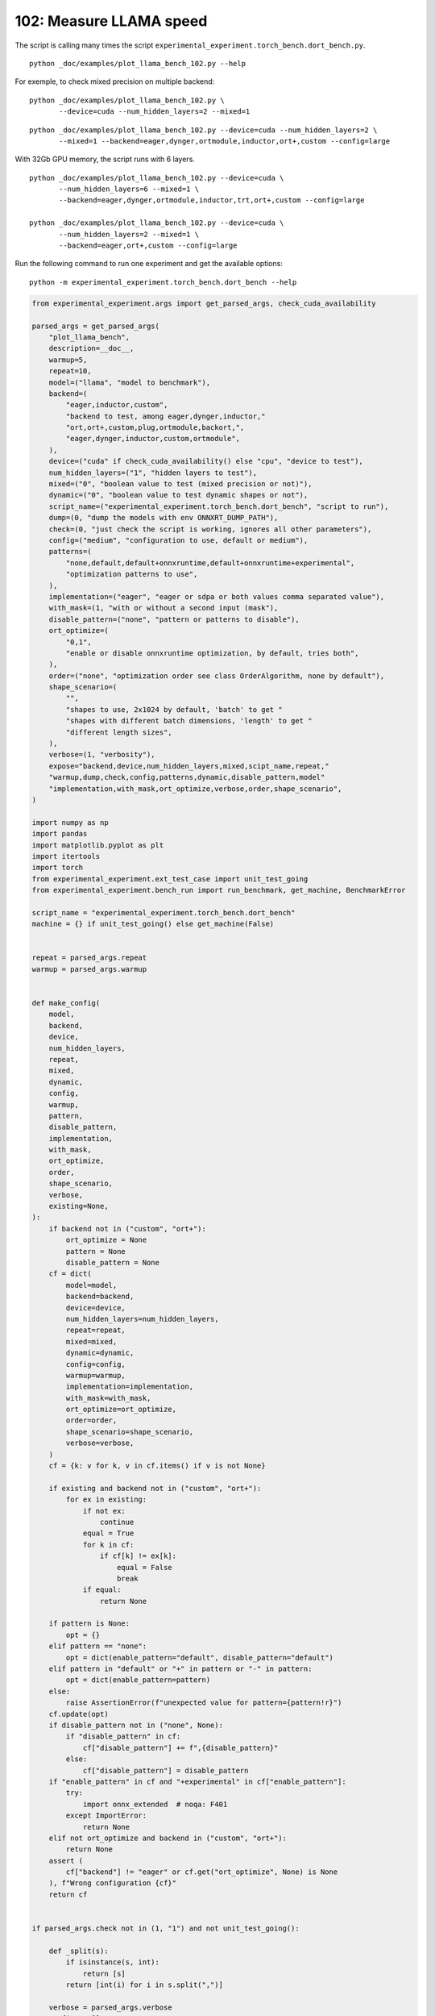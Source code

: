 
.. DO NOT EDIT.
.. THIS FILE WAS AUTOMATICALLY GENERATED BY SPHINX-GALLERY.
.. TO MAKE CHANGES, EDIT THE SOURCE PYTHON FILE:
.. "auto_examples/plot_llama_bench_102.py"
.. LINE NUMBERS ARE GIVEN BELOW.

.. only:: html

    .. note::
        :class: sphx-glr-download-link-note

        :ref:`Go to the end <sphx_glr_download_auto_examples_plot_llama_bench_102.py>`
        to download the full example code.

.. rst-class:: sphx-glr-example-title

.. _sphx_glr_auto_examples_plot_llama_bench_102.py:


.. _l-plot-llama-bench-102:

102: Measure LLAMA speed
========================

The script is calling many times the script
``experimental_experiment.torch_bench.dort_bench.py``.

::

    python _doc/examples/plot_llama_bench_102.py --help

For exemple, to check mixed precision on multiple backend:

::

    python _doc/examples/plot_llama_bench_102.py \
           --device=cuda --num_hidden_layers=2 --mixed=1

::

    python _doc/examples/plot_llama_bench_102.py --device=cuda --num_hidden_layers=2 \
           --mixed=1 --backend=eager,dynger,ortmodule,inductor,ort+,custom --config=large

With 32Gb GPU memory, the script runs with 6 layers.

::

    python _doc/examples/plot_llama_bench_102.py --device=cuda \
           --num_hidden_layers=6 --mixed=1 \
           --backend=eager,dynger,ortmodule,inductor,trt,ort+,custom --config=large

    python _doc/examples/plot_llama_bench_102.py --device=cuda \
           --num_hidden_layers=2 --mixed=1 \
           --backend=eager,ort+,custom --config=large

Run the following command to run one experiment and get the available options:

::

    python -m experimental_experiment.torch_bench.dort_bench --help

.. GENERATED FROM PYTHON SOURCE LINES 45-261

.. code-block:: Python


    from experimental_experiment.args import get_parsed_args, check_cuda_availability

    parsed_args = get_parsed_args(
        "plot_llama_bench",
        description=__doc__,
        warmup=5,
        repeat=10,
        model=("llama", "model to benchmark"),
        backend=(
            "eager,inductor,custom",
            "backend to test, among eager,dynger,inductor,"
            "ort,ort+,custom,plug,ortmodule,backort,",
            "eager,dynger,inductor,custom,ortmodule",
        ),
        device=("cuda" if check_cuda_availability() else "cpu", "device to test"),
        num_hidden_layers=("1", "hidden layers to test"),
        mixed=("0", "boolean value to test (mixed precision or not)"),
        dynamic=("0", "boolean value to test dynamic shapes or not"),
        script_name=("experimental_experiment.torch_bench.dort_bench", "script to run"),
        dump=(0, "dump the models with env ONNXRT_DUMP_PATH"),
        check=(0, "just check the script is working, ignores all other parameters"),
        config=("medium", "configuration to use, default or medium"),
        patterns=(
            "none,default,default+onnxruntime,default+onnxruntime+experimental",
            "optimization patterns to use",
        ),
        implementation=("eager", "eager or sdpa or both values comma separated value"),
        with_mask=(1, "with or without a second input (mask"),
        disable_pattern=("none", "pattern or patterns to disable"),
        ort_optimize=(
            "0,1",
            "enable or disable onnxruntime optimization, by default, tries both",
        ),
        order=("none", "optimization order see class OrderAlgorithm, none by default"),
        shape_scenario=(
            "",
            "shapes to use, 2x1024 by default, 'batch' to get "
            "shapes with different batch dimensions, 'length' to get "
            "different length sizes",
        ),
        verbose=(1, "verbosity"),
        expose="backend,device,num_hidden_layers,mixed,scipt_name,repeat,"
        "warmup,dump,check,config,patterns,dynamic,disable_pattern,model"
        "implementation,with_mask,ort_optimize,verbose,order,shape_scenario",
    )

    import numpy as np
    import pandas
    import matplotlib.pyplot as plt
    import itertools
    import torch
    from experimental_experiment.ext_test_case import unit_test_going
    from experimental_experiment.bench_run import run_benchmark, get_machine, BenchmarkError

    script_name = "experimental_experiment.torch_bench.dort_bench"
    machine = {} if unit_test_going() else get_machine(False)


    repeat = parsed_args.repeat
    warmup = parsed_args.warmup


    def make_config(
        model,
        backend,
        device,
        num_hidden_layers,
        repeat,
        mixed,
        dynamic,
        config,
        warmup,
        pattern,
        disable_pattern,
        implementation,
        with_mask,
        ort_optimize,
        order,
        shape_scenario,
        verbose,
        existing=None,
    ):
        if backend not in ("custom", "ort+"):
            ort_optimize = None
            pattern = None
            disable_pattern = None
        cf = dict(
            model=model,
            backend=backend,
            device=device,
            num_hidden_layers=num_hidden_layers,
            repeat=repeat,
            mixed=mixed,
            dynamic=dynamic,
            config=config,
            warmup=warmup,
            implementation=implementation,
            with_mask=with_mask,
            ort_optimize=ort_optimize,
            order=order,
            shape_scenario=shape_scenario,
            verbose=verbose,
        )
        cf = {k: v for k, v in cf.items() if v is not None}

        if existing and backend not in ("custom", "ort+"):
            for ex in existing:
                if not ex:
                    continue
                equal = True
                for k in cf:
                    if cf[k] != ex[k]:
                        equal = False
                        break
                if equal:
                    return None

        if pattern is None:
            opt = {}
        elif pattern == "none":
            opt = dict(enable_pattern="default", disable_pattern="default")
        elif pattern in "default" or "+" in pattern or "-" in pattern:
            opt = dict(enable_pattern=pattern)
        else:
            raise AssertionError(f"unexpected value for pattern={pattern!r}")
        cf.update(opt)
        if disable_pattern not in ("none", None):
            if "disable_pattern" in cf:
                cf["disable_pattern"] += f",{disable_pattern}"
            else:
                cf["disable_pattern"] = disable_pattern
        if "enable_pattern" in cf and "+experimental" in cf["enable_pattern"]:
            try:
                import onnx_extended  # noqa: F401
            except ImportError:
                return None
        elif not ort_optimize and backend in ("custom", "ort+"):
            return None
        assert (
            cf["backend"] != "eager" or cf.get("ort_optimize", None) is None
        ), f"Wrong configuration {cf}"
        return cf


    if parsed_args.check not in (1, "1") and not unit_test_going():

        def _split(s):
            if isinstance(s, int):
                return [s]
            return [int(i) for i in s.split(",")]

        verbose = parsed_args.verbose
        configs = []
        for (
            backend,
            device,
            num_hidden_layers,
            mixed,
            dynamic,
            pattern,
            impl,
            ort_optimize,
        ) in itertools.product(
            parsed_args.backend.split(","),
            parsed_args.device.split(","),
            _split(parsed_args.num_hidden_layers),
            _split(parsed_args.mixed),
            _split(parsed_args.dynamic),
            parsed_args.patterns.split(","),
            parsed_args.implementation.split(","),
            _split(parsed_args.ort_optimize),
        ):
            if mixed == 1 and device == "cpu":
                continue
            if machine.get("capability", (0, 0)) < (7, 0) and backend == "inductor":
                continue
            configs.append(
                make_config(
                    model=parsed_args.model,
                    backend=backend,
                    device=device,
                    num_hidden_layers=num_hidden_layers,
                    repeat=repeat,
                    mixed=mixed,
                    dynamic=dynamic,
                    config=parsed_args.config,
                    warmup=warmup,
                    pattern=pattern,
                    disable_pattern=parsed_args.disable_pattern,
                    existing=configs,
                    implementation=impl,
                    with_mask=parsed_args.with_mask,
                    ort_optimize=ort_optimize,
                    order=parsed_args.order,
                    shape_scenario=parsed_args.shape_scenario,
                    verbose=verbose,
                )
            )
    else:
        verbose = 5
        device = "cuda" if torch.cuda.is_available() else "cpu"
        configs = [
            dict(
                model=parsed_args.model,
                backend="custom",
                device=device,
                num_hidden_layers=1,
                repeat=1,
                mixed=0,
                dynamic=0,
                warmup=1,
                config="small",
            ),
        ]








.. GENERATED FROM PYTHON SOURCE LINES 262-263

All configurations to consider.

.. GENERATED FROM PYTHON SOURCE LINES 263-269

.. code-block:: Python


    configs = [cf for cf in configs if cf]
    if verbose:
        for i, cf in enumerate(configs):
            print(f"config {i+1}: {cf}")





.. rst-class:: sphx-glr-script-out

 .. code-block:: none

    config 1: {'model': 'llama', 'backend': 'eager', 'device': 'cuda', 'num_hidden_layers': 1, 'repeat': 10, 'mixed': 0, 'dynamic': 0, 'config': 'medium', 'warmup': 5, 'implementation': 'eager', 'with_mask': 1, 'order': 'none', 'shape_scenario': '', 'verbose': 1}
    config 2: {'model': 'llama', 'backend': 'inductor', 'device': 'cuda', 'num_hidden_layers': 1, 'repeat': 10, 'mixed': 0, 'dynamic': 0, 'config': 'medium', 'warmup': 5, 'implementation': 'eager', 'with_mask': 1, 'order': 'none', 'shape_scenario': '', 'verbose': 1}
    config 3: {'model': 'llama', 'backend': 'custom', 'device': 'cuda', 'num_hidden_layers': 1, 'repeat': 10, 'mixed': 0, 'dynamic': 0, 'config': 'medium', 'warmup': 5, 'implementation': 'eager', 'with_mask': 1, 'ort_optimize': 1, 'order': 'none', 'shape_scenario': '', 'verbose': 1, 'enable_pattern': 'default', 'disable_pattern': 'default'}
    config 4: {'model': 'llama', 'backend': 'custom', 'device': 'cuda', 'num_hidden_layers': 1, 'repeat': 10, 'mixed': 0, 'dynamic': 0, 'config': 'medium', 'warmup': 5, 'implementation': 'eager', 'with_mask': 1, 'ort_optimize': 1, 'order': 'none', 'shape_scenario': '', 'verbose': 1, 'enable_pattern': 'default'}
    config 5: {'model': 'llama', 'backend': 'custom', 'device': 'cuda', 'num_hidden_layers': 1, 'repeat': 10, 'mixed': 0, 'dynamic': 0, 'config': 'medium', 'warmup': 5, 'implementation': 'eager', 'with_mask': 1, 'ort_optimize': 1, 'order': 'none', 'shape_scenario': '', 'verbose': 1, 'enable_pattern': 'default+onnxruntime'}
    config 6: {'model': 'llama', 'backend': 'custom', 'device': 'cuda', 'num_hidden_layers': 1, 'repeat': 10, 'mixed': 0, 'dynamic': 0, 'config': 'medium', 'warmup': 5, 'implementation': 'eager', 'with_mask': 1, 'ort_optimize': 0, 'order': 'none', 'shape_scenario': '', 'verbose': 1, 'enable_pattern': 'default+onnxruntime+experimental'}
    config 7: {'model': 'llama', 'backend': 'custom', 'device': 'cuda', 'num_hidden_layers': 1, 'repeat': 10, 'mixed': 0, 'dynamic': 0, 'config': 'medium', 'warmup': 5, 'implementation': 'eager', 'with_mask': 1, 'ort_optimize': 1, 'order': 'none', 'shape_scenario': '', 'verbose': 1, 'enable_pattern': 'default+onnxruntime+experimental'}




.. GENERATED FROM PYTHON SOURCE LINES 270-271

Running configuration.

.. GENERATED FROM PYTHON SOURCE LINES 271-287

.. code-block:: Python



    try:
        data = run_benchmark(
            parsed_args.script_name,
            configs,
            verbose=verbose,
            stop_if_exception=False,
            dump=parsed_args.dump in ("1", 1),
        )
        data_collected = True
    except BenchmarkError as e:
        if verbose:
            print(e)
        data_collected = False





.. rst-class:: sphx-glr-script-out

 .. code-block:: none

      0%|          | 0/7 [00:00<?, ?it/s]    [llama]:   0%|          | 0/7 [00:00<?, ?it/s]    [llama]:  14%|█▍        | 1/7 [00:06<00:39,  6.61s/it]    [llama]:  14%|█▍        | 1/7 [00:06<00:39,  6.61s/it]    [llama]:  29%|██▊       | 2/7 [00:35<01:37, 19.50s/it]    [llama]:  29%|██▊       | 2/7 [00:35<01:37, 19.50s/it]    [llama]:  43%|████▎     | 3/7 [00:44<00:58, 14.66s/it]    [llama]:  43%|████▎     | 3/7 [00:44<00:58, 14.66s/it]    [llama]:  57%|█████▋    | 4/7 [00:52<00:37, 12.35s/it]    [llama]:  57%|█████▋    | 4/7 [00:52<00:37, 12.35s/it]    [llama]:  71%|███████▏  | 5/7 [01:02<00:22, 11.29s/it]    [llama]:  71%|███████▏  | 5/7 [01:02<00:22, 11.29s/it]    [llama]:  86%|████████▌ | 6/7 [01:10<00:10, 10.38s/it]    [llama]:  86%|████████▌ | 6/7 [01:10<00:10, 10.38s/it]    [llama]: 100%|██████████| 7/7 [01:19<00:00,  9.87s/it]    [llama]: 100%|██████████| 7/7 [01:19<00:00, 11.39s/it]




.. GENERATED FROM PYTHON SOURCE LINES 288-289

Let's process the data.

.. GENERATED FROM PYTHON SOURCE LINES 289-356

.. code-block:: Python


    prefix = (
        f"plot_{parsed_args.model}-{parsed_args.with_mask}-"
        f"m{parsed_args.mixed}d{parsed_args.dynamic}h{parsed_args.num_hidden_layers}-"
        f"{parsed_args.implementation}"
    )

    if data_collected:

        def clean_pattern(s):
            s = s.replace("+default-default", "")
            return s

        def make_legend(row):
            row = row.to_dict()
            val = [
                row["device"],
                f"h{row['num_hidden_layers']}",
                row["implementation"],
                row["backend"],
            ]
            if row["mixed"]:
                val.append("mix")
            if row["dynamic"]:
                val.append("dyn")
            if "patterns" in row and row["patterns"] and "nan" not in str(row["patterns"]):
                val.append(f"({clean_pattern(row['patterns'])})")
            s = "-".join(map(str, val))
            assert "nan" not in s, f"Legend {s!r} is wrong, row={row}"
            return s

        df = pandas.DataFrame(data)
        df = df.drop(["OUTPUT", "ERROR"], axis=1)
        if "implementation" in df.columns:
            df["legend"] = df.apply(make_legend, axis=1)
            df["time"] = df["time"].astype(float)
            df_eager = df[(df["implementation"] == "eager") & (df["backend"] == "eager")][
                "time"
            ].dropna()
            if df_eager.shape[0] > 0:
                min_eager = df_eager.min()
                df["increase"] = df["time"] / min_eager - 1
                # df["ERROR"] = df["ERROR"].apply(lambda s: s.replace("\n", " "))
        filename = f"plot_{prefix}_bench_with_cmd.csv"
        df.to_csv(filename, index=False)
        filename = f"plot_{prefix}_bench_with_cmd.xlsx"
        df.to_excel(filename, index=False)

        df = df.drop(["CMD"], axis=1)
        filename = f"plot_{prefix}_bench.csv"
        df.to_csv(filename, index=False)
        df = pandas.read_csv(filename)  # to cast type
        print(df)

        # summary
        cs = [
            c
            for c in ["backend", "patterns", "warmup_time", "time", "increase"]
            if c in df.columns
        ]
        dfs = df[cs]
        filename = f"plot_{prefix}_summary.xlsx"
        dfs.to_excel(filename, index=False)
        filename = f"plot_{prefix}_summary.csv"
        dfs.to_csv(filename, index=False)
        print(dfs)





.. rst-class:: sphx-glr-script-out

 .. code-block:: none

                                                 llama  config  mixed  dynamic  optimize order  ... disable_pattern config_ort_optimize             config_enable_pattern  config_disable_pattern                                             legend  increase
    0  (2, 1024)-1024-1-1024-1024-1024-2-eager-1-False  medium      0        0      True  none  ...             NaN                 NaN                               NaN                     NaN                                cuda-h1-eager-eager  0.000000
    1  (2, 1024)-1024-1-1024-1024-1024-2-eager-1-False  medium      0        0      True  none  ...             NaN                 NaN                               NaN                     NaN                             cuda-h1-eager-inductor -0.122931
    2  (2, 1024)-1024-1-1024-1024-1024-2-eager-1-False  medium      0        0      True  none  ...         default                 1.0                           default                 default                         cuda-h1-eager-custom-(+oo) -0.246241
    3  (2, 1024)-1024-1-1024-1024-1024-2-eager-1-False  medium      0        0      True  none  ...             NaN                 1.0                           default                     NaN                cuda-h1-eager-custom-(+default-+oo) -0.283553
    4  (2, 1024)-1024-1-1024-1024-1024-2-eager-1-False  medium      0        0      True  none  ...             NaN                 1.0               default+onnxruntime                     NaN    cuda-h1-eager-custom-(+default+onnxruntime-+oo) -0.260576
    5  (2, 1024)-1024-1-1024-1024-1024-2-eager-1-False  medium      0        0      True  none  ...             NaN                 0.0  default+onnxruntime+experimental                     NaN  cuda-h1-eager-custom-(+default+onnxruntime+exp... -0.333652
    6  (2, 1024)-1024-1-1024-1024-1024-2-eager-1-False  medium      0        0      True  none  ...             NaN                 1.0  default+onnxruntime+experimental                     NaN  cuda-h1-eager-custom-(+default+onnxruntime+exp... -0.320674

    [7 rows x 58 columns]
        backend                               patterns  warmup_time      time  increase
    0     eager                                    NaN     0.446882  0.025308  0.000000
    1  inductor                                    NaN    20.574255  0.022197 -0.122931
    2    custom                    +default-default+oo     1.754469  0.019076 -0.246241
    3    custom                           +default-+oo     1.831266  0.018132 -0.283553
    4    custom               +default+onnxruntime-+oo     1.934576  0.018713 -0.260576
    5    custom     +default+onnxruntime+experimental-     1.833371  0.016864 -0.333652
    6    custom  +default+onnxruntime+experimental-+oo     1.926939  0.017193 -0.320674




.. GENERATED FROM PYTHON SOURCE LINES 357-358

First lines.

.. GENERATED FROM PYTHON SOURCE LINES 358-361

.. code-block:: Python


    print(df.head(2).T)





.. rst-class:: sphx-glr-script-out

 .. code-block:: none

                                                                              0                                                  1
    llama                       (2, 1024)-1024-1-1024-1024-1024-2-eager-1-False    (2, 1024)-1024-1-1024-1024-1024-2-eager-1-False
    config                                                               medium                                             medium
    mixed                                                                     0                                                  0
    dynamic                                                                   0                                                  0
    optimize                                                               True                                               True
    order                                                                  none                                               none
    ort_optimize                                                           True                                               True
    backend                                                               eager                                           inductor
    repeat                                                                   10                                                 10
    warmup                                                                    5                                                  5
    with_mask                                                                 1                                                  1
    implementation                                                        eager                                              eager
    torch                                               2.6.0.dev20241027+cu121                            2.6.0.dev20241027+cu121
    transformers                                                         4.46.1                                             4.46.1
    memory_peak                                                     1038.988281                                         892.332031
    memory_mean                                                      973.811478                                         818.687609
    memory_n                                                                 65                                               1938
    memory_begin                                                     730.699219                                          740.21875
    memory_end                                                      1038.988281                                         892.332031
    memory_gpu0_peak                                                2565.234375                                        2815.234375
    memory_gpu0_mean                                                2464.988221                                        2479.470701
    memory_gpu0_n                                                            65                                               1938
    memory_gpu0_begin                                               2271.234375                                        2271.234375
    memory_gpu0_end                                                 2565.234375                                        2815.234375
    warmup_time                                                        0.446882                                          20.574255
    time                                                               0.025308                                           0.022197
    model                                                                 llama                                              llama
    device                                                                 cuda                                               cuda
    num_hidden_layers                                                         1                                                  1
    shape_scenario                                                          NaN                                                NaN
    verbose                                                                   1                                                  1
    DATE                                                             2024-11-08                                         2024-11-08
    ITER                                                                      0                                                  1
    TIME_ITER                                                          6.612414                                          28.513798
    ERR_stdout                model=llamamodel config={'input_dims': [(2 102...  model=llamamodel config={'input_dims': [(2 102...
    config_model                                                          llama                                              llama
    config_backend                                                        eager                                           inductor
    config_device                                                          cuda                                               cuda
    config_num_hidden_layers                                                  1                                                  1
    config_repeat                                                            10                                                 10
    config_mixed                                                              0                                                  0
    config_dynamic                                                            0                                                  0
    config_config                                                        medium                                             medium
    config_warmup                                                             5                                                  5
    config_implementation                                                 eager                                              eager
    config_with_mask                                                          1                                                  1
    config_order                                                           none                                               none
    config_shape_scenario                                                   NaN                                                NaN
    config_verbose                                                            1                                                  1
    ERR_std                                                                 NaN  /home/xadupre/vv/this/lib/python3.10/site-pack...
    patterns                                                                NaN                                                NaN
    enable_pattern                                                          NaN                                                NaN
    disable_pattern                                                         NaN                                                NaN
    config_ort_optimize                                                     NaN                                                NaN
    config_enable_pattern                                                   NaN                                                NaN
    config_disable_pattern                                                  NaN                                                NaN
    legend                                                  cuda-h1-eager-eager                             cuda-h1-eager-inductor
    increase                                                                0.0                                          -0.122931




.. GENERATED FROM PYTHON SOURCE LINES 362-363

More simple

.. GENERATED FROM PYTHON SOURCE LINES 363-368

.. code-block:: Python


    for c in ["time", "warmup_time"]:
        if c not in df.columns:
            df[c] = np.nan








.. GENERATED FROM PYTHON SOURCE LINES 369-370

Simplified data

.. GENERATED FROM PYTHON SOURCE LINES 370-373

.. code-block:: Python


    print(df.sort_values("legend") if "legend" in df.columns else df)





.. rst-class:: sphx-glr-script-out

 .. code-block:: none

                                                 llama  config  mixed  dynamic  optimize order  ... disable_pattern config_ort_optimize             config_enable_pattern  config_disable_pattern                                             legend  increase
    5  (2, 1024)-1024-1-1024-1024-1024-2-eager-1-False  medium      0        0      True  none  ...             NaN                 0.0  default+onnxruntime+experimental                     NaN  cuda-h1-eager-custom-(+default+onnxruntime+exp... -0.333652
    6  (2, 1024)-1024-1-1024-1024-1024-2-eager-1-False  medium      0        0      True  none  ...             NaN                 1.0  default+onnxruntime+experimental                     NaN  cuda-h1-eager-custom-(+default+onnxruntime+exp... -0.320674
    4  (2, 1024)-1024-1-1024-1024-1024-2-eager-1-False  medium      0        0      True  none  ...             NaN                 1.0               default+onnxruntime                     NaN    cuda-h1-eager-custom-(+default+onnxruntime-+oo) -0.260576
    3  (2, 1024)-1024-1-1024-1024-1024-2-eager-1-False  medium      0        0      True  none  ...             NaN                 1.0                           default                     NaN                cuda-h1-eager-custom-(+default-+oo) -0.283553
    2  (2, 1024)-1024-1-1024-1024-1024-2-eager-1-False  medium      0        0      True  none  ...         default                 1.0                           default                 default                         cuda-h1-eager-custom-(+oo) -0.246241
    0  (2, 1024)-1024-1-1024-1024-1024-2-eager-1-False  medium      0        0      True  none  ...             NaN                 NaN                               NaN                     NaN                                cuda-h1-eager-eager  0.000000
    1  (2, 1024)-1024-1-1024-1024-1024-2-eager-1-False  medium      0        0      True  none  ...             NaN                 NaN                               NaN                     NaN                             cuda-h1-eager-inductor -0.122931

    [7 rows x 58 columns]




.. GENERATED FROM PYTHON SOURCE LINES 374-375

Plot warmup time.

.. GENERATED FROM PYTHON SOURCE LINES 375-400

.. code-block:: Python


    torch_version = list(set(df["torch"].dropna())) if "torch" in df.columns else (0, 0)
    transformers_version = (
        list(set(df["transformers"].dropna())) if "transformers" in df.columns else (0, 0)
    )
    ver = f"{torch_version[0]} - {transformers_version[0]}"
    model = parsed_args.model
    modeldf = list(set(df[model].dropna()))[0] if model in df.columns else "?"  # noqa: RUF015
    title_prefix = (
        f"lower better\n"
        f"{parsed_args.model} - {ver} - mask{parsed_args.with_mask}"
        f"\n<device>-h<hidden-layers>-<implementation>-<backend>-(optimization)"
    )


    if data_collected and "legend" in df.columns:
        fig, ax = plt.subplots(1, 1, figsize=(12, df.shape[0] // 3 + 1))

        df = df.sort_values("time").set_index("legend")
        df[["warmup_time"]].plot.barh(ax=ax, title=f"warmup time\n{title_prefix}")
        ax.grid(True)

        fig.tight_layout()
        fig.savefig(f"plot_{prefix}_bench_warmup_time.png")




.. image-sg:: /auto_examples/images/sphx_glr_plot_llama_bench_102_001.png
   :alt: warmup time lower better llama - 2.6.0.dev20241027+cu121 - 4.46.1 - mask1 <device>-h<hidden-layers>-<implementation>-<backend>-(optimization)
   :srcset: /auto_examples/images/sphx_glr_plot_llama_bench_102_001.png
   :class: sphx-glr-single-img





.. GENERATED FROM PYTHON SOURCE LINES 401-402

Plot time.

.. GENERATED FROM PYTHON SOURCE LINES 402-416

.. code-block:: Python


    if data_collected and "time" in df.columns:
        fig, ax = plt.subplots(1, 1, figsize=(12, df.shape[0] // 3 + 1))

        df[["time"]].plot.barh(ax=ax, title=f"computation time\n{title_prefix}")
        mi, ma = df["time"].min(), df["time"].max()
        mi = mi - (ma - mi) / 10
        if not np.isnan(mi):
            ax.set_xlim(left=mi)
        ax.grid(True)

        fig.tight_layout()
        fig.savefig(f"plot_{prefix}_bench_time.png")




.. image-sg:: /auto_examples/images/sphx_glr_plot_llama_bench_102_002.png
   :alt: computation time lower better llama - 2.6.0.dev20241027+cu121 - 4.46.1 - mask1 <device>-h<hidden-layers>-<implementation>-<backend>-(optimization)
   :srcset: /auto_examples/images/sphx_glr_plot_llama_bench_102_002.png
   :class: sphx-glr-single-img





.. GENERATED FROM PYTHON SOURCE LINES 417-418

Plot increase.

.. GENERATED FROM PYTHON SOURCE LINES 418-427

.. code-block:: Python


    if data_collected and "increase" in df.columns:
        fig, ax = plt.subplots(1, 1, figsize=(12, df.shape[0] // 3 + 1))

        df[["increase"]].plot.barh(ax=ax, title=f"comparison to eager %\n{title_prefix}")
        ax.grid(True)

        fig.tight_layout()
        fig.savefig(f"plot_{prefix}_bench_relative.png")



.. image-sg:: /auto_examples/images/sphx_glr_plot_llama_bench_102_003.png
   :alt: comparison to eager % lower better llama - 2.6.0.dev20241027+cu121 - 4.46.1 - mask1 <device>-h<hidden-layers>-<implementation>-<backend>-(optimization)
   :srcset: /auto_examples/images/sphx_glr_plot_llama_bench_102_003.png
   :class: sphx-glr-single-img






.. rst-class:: sphx-glr-timing

   **Total running time of the script:** (1 minutes 20.481 seconds)


.. _sphx_glr_download_auto_examples_plot_llama_bench_102.py:

.. only:: html

  .. container:: sphx-glr-footer sphx-glr-footer-example

    .. container:: sphx-glr-download sphx-glr-download-jupyter

      :download:`Download Jupyter notebook: plot_llama_bench_102.ipynb <plot_llama_bench_102.ipynb>`

    .. container:: sphx-glr-download sphx-glr-download-python

      :download:`Download Python source code: plot_llama_bench_102.py <plot_llama_bench_102.py>`

    .. container:: sphx-glr-download sphx-glr-download-zip

      :download:`Download zipped: plot_llama_bench_102.zip <plot_llama_bench_102.zip>`


.. only:: html

 .. rst-class:: sphx-glr-signature

    `Gallery generated by Sphinx-Gallery <https://sphinx-gallery.github.io>`_
